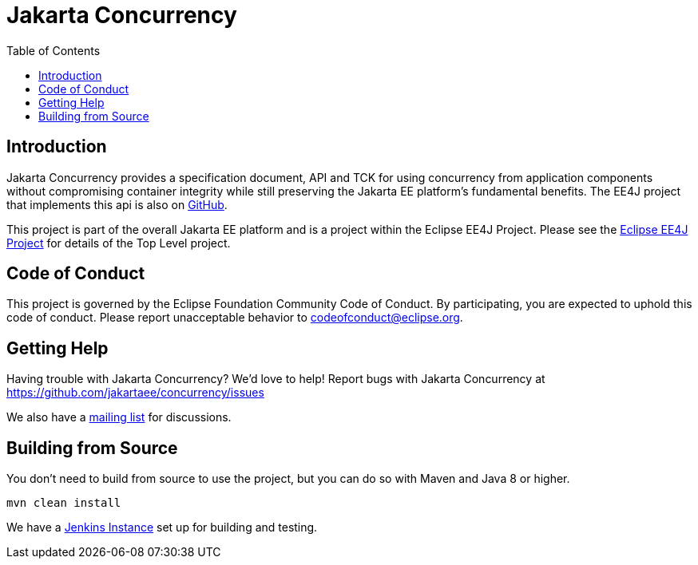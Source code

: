 = Jakarta Concurrency
:toc: auto

== Introduction

Jakarta Concurrency provides a specification document, API and TCK for using concurrency from application components without compromising container integrity while still preserving the Jakarta EE platform's fundamental benefits.
The EE4J project that implements this api is also on link:https://github.com/eclipse-ee4j/concurrency-ri[GitHub].

This project is part of the overall Jakarta EE platform and is a project within the Eclipse EE4J Project. Please see the link:https://projects.eclipse.org/projects/ee4j[Eclipse EE4J Project] for details of the Top Level project.


== Code of Conduct

This project is governed by the Eclipse Foundation Community Code of Conduct. By participating, you are expected to uphold this code of conduct. Please report unacceptable behavior to codeofconduct@eclipse.org.

== Getting Help

Having trouble with Jakarta Concurrency? We'd love to help!
Report bugs with Jakarta Concurrency at https://github.com/jakartaee/concurrency/issues

We also have a link:https://accounts.eclipse.org/mailing-list/cu-dev[mailing list] for discussions.

== Building from Source

You don’t need to build from source to use the project, but you can do so with Maven and Java 8 or higher.

    mvn clean install

We have a link:https://ci.eclipse.org/cu/[Jenkins Instance] set up for building and testing.
